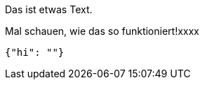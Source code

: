 Das ist etwas Text.

Mal schauen, wie das so funktioniert!xxxx

[source,json]
-----
{"hi": ""}
-----
